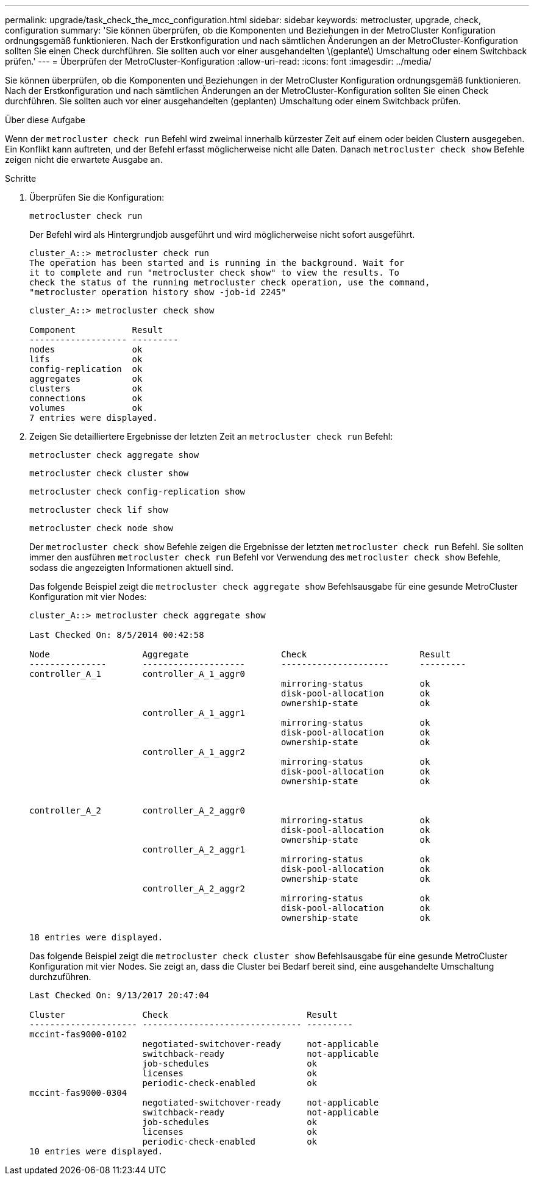 ---
permalink: upgrade/task_check_the_mcc_configuration.html 
sidebar: sidebar 
keywords: metrocluster, upgrade, check, configuration 
summary: 'Sie können überprüfen, ob die Komponenten und Beziehungen in der MetroCluster Konfiguration ordnungsgemäß funktionieren. Nach der Erstkonfiguration und nach sämtlichen Änderungen an der MetroCluster-Konfiguration sollten Sie einen Check durchführen. Sie sollten auch vor einer ausgehandelten \(geplante\) Umschaltung oder einem Switchback prüfen.' 
---
= Überprüfen der MetroCluster-Konfiguration
:allow-uri-read: 
:icons: font
:imagesdir: ../media/


[role="lead"]
Sie können überprüfen, ob die Komponenten und Beziehungen in der MetroCluster Konfiguration ordnungsgemäß funktionieren. Nach der Erstkonfiguration und nach sämtlichen Änderungen an der MetroCluster-Konfiguration sollten Sie einen Check durchführen. Sie sollten auch vor einer ausgehandelten (geplanten) Umschaltung oder einem Switchback prüfen.

.Über diese Aufgabe
Wenn der `metrocluster check run` Befehl wird zweimal innerhalb kürzester Zeit auf einem oder beiden Clustern ausgegeben. Ein Konflikt kann auftreten, und der Befehl erfasst möglicherweise nicht alle Daten. Danach `metrocluster check show` Befehle zeigen nicht die erwartete Ausgabe an.

.Schritte
. Überprüfen Sie die Konfiguration:
+
`metrocluster check run`

+
Der Befehl wird als Hintergrundjob ausgeführt und wird möglicherweise nicht sofort ausgeführt.

+
[listing]
----
cluster_A::> metrocluster check run
The operation has been started and is running in the background. Wait for
it to complete and run "metrocluster check show" to view the results. To
check the status of the running metrocluster check operation, use the command,
"metrocluster operation history show -job-id 2245"
----
+
[listing]
----
cluster_A::> metrocluster check show

Component           Result
------------------- ---------
nodes               ok
lifs                ok
config-replication  ok
aggregates          ok
clusters            ok
connections         ok
volumes             ok
7 entries were displayed.
----
. Zeigen Sie detailliertere Ergebnisse der letzten Zeit an `metrocluster check run` Befehl:
+
`metrocluster check aggregate show`

+
`metrocluster check cluster show`

+
`metrocluster check config-replication show`

+
`metrocluster check lif show`

+
`metrocluster check node show`

+
Der `metrocluster check show` Befehle zeigen die Ergebnisse der letzten `metrocluster check run` Befehl. Sie sollten immer den ausführen `metrocluster check run` Befehl vor Verwendung des `metrocluster check show` Befehle, sodass die angezeigten Informationen aktuell sind.

+
Das folgende Beispiel zeigt die `metrocluster check aggregate show` Befehlsausgabe für eine gesunde MetroCluster Konfiguration mit vier Nodes:

+
[listing]
----
cluster_A::> metrocluster check aggregate show

Last Checked On: 8/5/2014 00:42:58

Node                  Aggregate                  Check                      Result
---------------       --------------------       ---------------------      ---------
controller_A_1        controller_A_1_aggr0
                                                 mirroring-status           ok
                                                 disk-pool-allocation       ok
                                                 ownership-state            ok
                      controller_A_1_aggr1
                                                 mirroring-status           ok
                                                 disk-pool-allocation       ok
                                                 ownership-state            ok
                      controller_A_1_aggr2
                                                 mirroring-status           ok
                                                 disk-pool-allocation       ok
                                                 ownership-state            ok


controller_A_2        controller_A_2_aggr0
                                                 mirroring-status           ok
                                                 disk-pool-allocation       ok
                                                 ownership-state            ok
                      controller_A_2_aggr1
                                                 mirroring-status           ok
                                                 disk-pool-allocation       ok
                                                 ownership-state            ok
                      controller_A_2_aggr2
                                                 mirroring-status           ok
                                                 disk-pool-allocation       ok
                                                 ownership-state            ok

18 entries were displayed.
----
+
Das folgende Beispiel zeigt die `metrocluster check cluster show` Befehlsausgabe für eine gesunde MetroCluster Konfiguration mit vier Nodes. Sie zeigt an, dass die Cluster bei Bedarf bereit sind, eine ausgehandelte Umschaltung durchzuführen.

+
[listing]
----
Last Checked On: 9/13/2017 20:47:04

Cluster               Check                           Result
--------------------- ------------------------------- ---------
mccint-fas9000-0102
                      negotiated-switchover-ready     not-applicable
                      switchback-ready                not-applicable
                      job-schedules                   ok
                      licenses                        ok
                      periodic-check-enabled          ok
mccint-fas9000-0304
                      negotiated-switchover-ready     not-applicable
                      switchback-ready                not-applicable
                      job-schedules                   ok
                      licenses                        ok
                      periodic-check-enabled          ok
10 entries were displayed.
----

